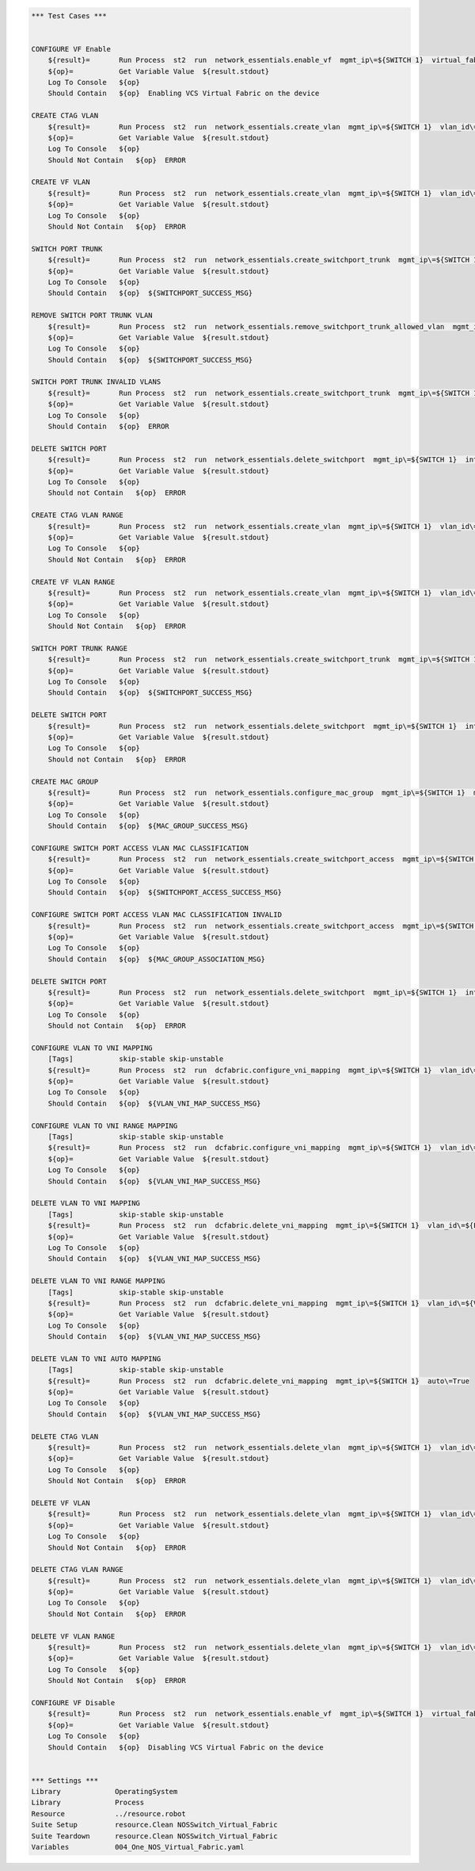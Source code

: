 .. code:: robotframework

    *** Test Cases ***


    CONFIGURE VF Enable
        ${result}=       Run Process  st2  run  network_essentials.enable_vf  mgmt_ip\=${SWITCH 1}  virtual_fabric_enable\=True
        ${op}=           Get Variable Value  ${result.stdout}
        Log To Console   ${op}
        Should Contain   ${op}  Enabling VCS Virtual Fabric on the device 

    CREATE CTAG VLAN
        ${result}=       Run Process  st2  run  network_essentials.create_vlan  mgmt_ip\=${SWITCH 1}  vlan_id\=${FRESH VLAN ID}
        ${op}=           Get Variable Value  ${result.stdout}
        Log To Console   ${op}
        Should Not Contain   ${op}  ERROR

    CREATE VF VLAN
        ${result}=       Run Process  st2  run  network_essentials.create_vlan  mgmt_ip\=${SWITCH 1}  vlan_id\=${FRESH VF ID}
        ${op}=           Get Variable Value  ${result.stdout}
        Log To Console   ${op}
        Should Not Contain   ${op}  ERROR
   
    SWITCH PORT TRUNK
        ${result}=       Run Process  st2  run  network_essentials.create_switchport_trunk  mgmt_ip\=${SWITCH 1}  vlan_id\=${FRESH VF ID}  c_tag\=${FRESH VLAN ID}  intf_name\=${TRUNK INTF NAME}  intf_type\=tengigabitethernet
        ${op}=           Get Variable Value  ${result.stdout}
        Log To Console   ${op}
        Should Contain   ${op}  ${SWITCHPORT_SUCCESS_MSG}

    REMOVE SWITCH PORT TRUNK VLAN
        ${result}=       Run Process  st2  run  network_essentials.remove_switchport_trunk_allowed_vlan  mgmt_ip\=${SWITCH 1}  vlan_id\=${FRESH VF ID}  c_tag\=${FRESH VLAN ID}  intf_name\=${TRUNK INTF NAME}  intf_type\=tengigabitethernet
        ${op}=           Get Variable Value  ${result.stdout}
        Log To Console   ${op}
        Should Contain   ${op}  ${SWITCHPORT_SUCCESS_MSG}

    SWITCH PORT TRUNK INVALID VLANS
        ${result}=       Run Process  st2  run  network_essentials.create_switchport_trunk  mgmt_ip\=${SWITCH 1}  vlan_id\=${FRESH VLAN ID}  c_tag\=${FRESH VF ID}  intf_name\=${TRUNK INTF NAME}  intf_type\=tengigabitethernet
        ${op}=           Get Variable Value  ${result.stdout}
        Log To Console   ${op}
        Should Contain   ${op}  ERROR

    DELETE SWITCH PORT
        ${result}=       Run Process  st2  run  network_essentials.delete_switchport  mgmt_ip\=${SWITCH 1}  intf_name\=${TRUNK INTF NAME}  intf_type\=tengigabitethernet
        ${op}=           Get Variable Value  ${result.stdout}
        Log To Console   ${op}
        Should not Contain   ${op}  ERROR

    CREATE CTAG VLAN RANGE
        ${result}=       Run Process  st2  run  network_essentials.create_vlan  mgmt_ip\=${SWITCH 1}  vlan_id\=${VLAN RANGE}  vlan_desc\=${VLAN DESC}
        ${op}=           Get Variable Value  ${result.stdout}
        Log To Console   ${op}
        Should Not Contain   ${op}  ERROR

    CREATE VF VLAN RANGE
        ${result}=       Run Process  st2  run  network_essentials.create_vlan  mgmt_ip\=${SWITCH 1}  vlan_id\=${VF VLAN RANGE}  vlan_desc\=${VLAN DESC}
        ${op}=           Get Variable Value  ${result.stdout}
        Log To Console   ${op}
        Should Not Contain   ${op}  ERROR

    SWITCH PORT TRUNK RANGE
        ${result}=       Run Process  st2  run  network_essentials.create_switchport_trunk  mgmt_ip\=${SWITCH 1}  vlan_id\=${VF VLAN RANGE}  c_tag\=${VLAN RANGE}  intf_name\=${TRUNK INTF NAME}  intf_type\=tengigabitethernet
        ${op}=           Get Variable Value  ${result.stdout}
        Log To Console   ${op}
        Should Contain   ${op}  ${SWITCHPORT_SUCCESS_MSG}

    DELETE SWITCH PORT
        ${result}=       Run Process  st2  run  network_essentials.delete_switchport  mgmt_ip\=${SWITCH 1}  intf_name\=${TRUNK INTF NAME}  intf_type\=tengigabitethernet
        ${op}=           Get Variable Value  ${result.stdout}
        Log To Console   ${op}
        Should not Contain   ${op}  ERROR

    CREATE MAC GROUP
        ${result}=       Run Process  st2  run  network_essentials.configure_mac_group  mgmt_ip\=${SWITCH 1}  mac_group_id\=${MAC GROUP ID}  mac_address\=${MAC ADDRESS}
        ${op}=           Get Variable Value  ${result.stdout}
        Log To Console   ${op}
        Should Contain   ${op}  ${MAC_GROUP_SUCCESS_MSG}

    CONFIGURE SWITCH PORT ACCESS VLAN MAC CLASSIFICATION
        ${result}=       Run Process  st2  run  network_essentials.create_switchport_access  mgmt_ip\=${SWITCH 1}  intf_name\=${TRUNK INTF NAME}  intf_type\=tengigabitethernet  intf_name\=${TRUNK INTF NAME}  intf_type\=tengigabitethernet  vlan_id\=${FRESH VLAN ID}  mac_group_id\=${MAC GROUP ID}
        ${op}=           Get Variable Value  ${result.stdout}
        Log To Console   ${op}
        Should Contain   ${op}  ${SWITCHPORT_ACCESS_SUCCESS_MSG}

    CONFIGURE SWITCH PORT ACCESS VLAN MAC CLASSIFICATION INVALID
        ${result}=       Run Process  st2  run  network_essentials.create_switchport_access  mgmt_ip\=${SWITCH 1}  intf_name\=${TRUNK INTF NAME}  intf_type\=tengigabitethernet  intf_name\=${TRUNK INTF NAME}  intf_type\=tengigabitethernet  vlan_id\=${FRESH VF ID}  mac_group_id\=${MAC GROUP ID}
        ${op}=           Get Variable Value  ${result.stdout}
        Log To Console   ${op}
        Should Contain   ${op}  ${MAC_GROUP_ASSOCIATION_MSG} 

    DELETE SWITCH PORT
        ${result}=       Run Process  st2  run  network_essentials.delete_switchport  mgmt_ip\=${SWITCH 1}  intf_name\=${TRUNK INTF NAME}  intf_type\=tengigabitethernet
        ${op}=           Get Variable Value  ${result.stdout}
        Log To Console   ${op}
        Should not Contain   ${op}  ERROR

    CONFIGURE VLAN TO VNI MAPPING
        [Tags]           skip-stable skip-unstable
        ${result}=       Run Process  st2  run  dcfabric.configure_vni_mapping  mgmt_ip\=${SWITCH 1}  vlan_id\=${FRESH VLAN ID}  vlan_vni\=${FRESH VLAN ID}
        ${op}=           Get Variable Value  ${result.stdout}
        Log To Console   ${op}
        Should Contain   ${op}  ${VLAN_VNI_MAP_SUCCESS_MSG}

    CONFIGURE VLAN TO VNI RANGE MAPPING
        [Tags]           skip-stable skip-unstable
        ${result}=       Run Process  st2  run  dcfabric.configure_vni_mapping  mgmt_ip\=${SWITCH 1}  vlan_id\=${VLAN RANGE}  vlan_vni\=${VF VLAN RANGE}
        ${op}=           Get Variable Value  ${result.stdout}
        Log To Console   ${op}
        Should Contain   ${op}  ${VLAN_VNI_MAP_SUCCESS_MSG}

    DELETE VLAN TO VNI MAPPING
        [Tags]           skip-stable skip-unstable
        ${result}=       Run Process  st2  run  dcfabric.delete_vni_mapping  mgmt_ip\=${SWITCH 1}  vlan_id\=${FRESH VLAN ID}
        ${op}=           Get Variable Value  ${result.stdout}
        Log To Console   ${op}
        Should Contain   ${op}  ${VLAN_VNI_MAP_SUCCESS_MSG}

    DELETE VLAN TO VNI RANGE MAPPING
        [Tags]           skip-stable skip-unstable
        ${result}=       Run Process  st2  run  dcfabric.delete_vni_mapping  mgmt_ip\=${SWITCH 1}  vlan_id\=${VLAN RANGE}
        ${op}=           Get Variable Value  ${result.stdout}
        Log To Console   ${op}
        Should Contain   ${op}  ${VLAN_VNI_MAP_SUCCESS_MSG}

    DELETE VLAN TO VNI AUTO MAPPING
        [Tags]           skip-stable skip-unstable
        ${result}=       Run Process  st2  run  dcfabric.delete_vni_mapping  mgmt_ip\=${SWITCH 1}  auto\=True
        ${op}=           Get Variable Value  ${result.stdout}
        Log To Console   ${op}
        Should Contain   ${op}  ${VLAN_VNI_MAP_SUCCESS_MSG}

    DELETE CTAG VLAN
        ${result}=       Run Process  st2  run  network_essentials.delete_vlan  mgmt_ip\=${SWITCH 1}  vlan_id\=${FRESH VLAN ID}
        ${op}=           Get Variable Value  ${result.stdout}
        Log To Console   ${op}
        Should Not Contain   ${op}  ERROR

    DELETE VF VLAN
        ${result}=       Run Process  st2  run  network_essentials.delete_vlan  mgmt_ip\=${SWITCH 1}  vlan_id\=${FRESH VF ID}
        ${op}=           Get Variable Value  ${result.stdout}
        Log To Console   ${op}
        Should Not Contain   ${op}  ERROR

    DELETE CTAG VLAN RANGE
        ${result}=       Run Process  st2  run  network_essentials.delete_vlan  mgmt_ip\=${SWITCH 1}  vlan_id\=${VLAN RANGE}
        ${op}=           Get Variable Value  ${result.stdout}
        Log To Console   ${op}
        Should Not Contain   ${op}  ERROR

    DELETE VF VLAN RANGE
        ${result}=       Run Process  st2  run  network_essentials.delete_vlan  mgmt_ip\=${SWITCH 1}  vlan_id\=${VF VLAN RANGE}
        ${op}=           Get Variable Value  ${result.stdout}
        Log To Console   ${op}
        Should Not Contain   ${op}  ERROR

    CONFIGURE VF Disable 
        ${result}=       Run Process  st2  run  network_essentials.enable_vf  mgmt_ip\=${SWITCH 1}  virtual_fabric_enable\=False
        ${op}=           Get Variable Value  ${result.stdout}
        Log To Console   ${op}
        Should Contain   ${op}  Disabling VCS Virtual Fabric on the device 


    *** Settings ***
    Library             OperatingSystem
    Library             Process
    Resource            ../resource.robot
    Suite Setup         resource.Clean NOSSwitch_Virtual_Fabric
    Suite Teardown      resource.Clean NOSSwitch_Virtual_Fabric
    Variables           004_One_NOS_Virtual_Fabric.yaml 
